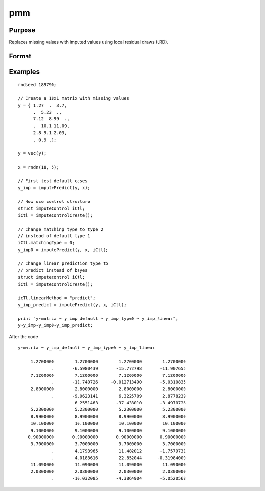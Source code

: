 
pmm
==============================================

Purpose
----------------

Replaces missing values with imputed values using local residual draws (LRD).

Format
----------------
.. function:: y_imputed = imputePredict(y, x[, iCtl]])

    :param y: data vector with missing values.
    :type y: Nx1 vector

    :param x: matrix of variables to be used to impute the missing values. Should not contain any missing values.
    :type x: NxK matrix

    :param iCtl: an instance of an :class:`imputeControl` structure. The following members of *iCtl* are referenced within the :func:`pmm` routine:

      .. list-table::
          :widths: auto

        * - *iCtl.numberSeries*
          - Scalar, number of series to be imputed.  Default = 1.
        * - *iCtl.numberDonors*
          - Scalar, number of donors to be considered  for PMM and LRD methods if *dMax* member is
          set to zero. If the *dMax* member is nonzero the *numberDonors* member will be used to determine candidate donors only if no potential donors meet the maximum distance criteria. Default = 5.
        * - *iCtl.dMax*
          - Scalar, maximum distance cutoff to be used to determine candidate donors. If set to zero, the *numberDonors* member will be used to determine candidate donors. If non-zero and *adaptiveDmax* is set to one, the *numberDonors* member will be used to determine candidate donors only if no donor meet the maximum distance criteria. Default = 0.
        * - *iCtl.matchingType*
          - Integer, the type of matching to be used in the predictive mean matching. Default = 1.
            Acceptable values:

              :0: Type 0 matching. Ignores variability in estimated betas and OLS beta is used for predicting in both the missing and observed cases.
              :1: Type 1 matching. Uses OLS beta for predicting for observed cases and a beta drawn from the posterior distribution for prediction in the missing cases.
              :2: Type 2 matching. Uses same beta drawn from the posterior distribution for predicting in both the missing and observed cases.
              :3: Type 3 matching. Uses same different betas drawn from the same posterior distribution for predicting in the missing and observed cases.
        * - *iCtl.linearMethod*
          - String, the prediction method used for LRD or linear prediction. Default = :code:`"bayes"`
            Acceptable values:

              :"predict": OLS :math:`beta` is used for predicting in missing cases.
              :"noise": OLS :math:`beta` is used for predicting in missing cases and a random disturbance drawn from :math:`N(0, \hat{\sigma})` is added to the prediction.
              :"bayes": Uses :math:`\dot{\beta}` drawn from the posterior distribution for predicting missing cases and a random disturbance drawn from :math:`N(0, \dot{\sigma})` is added to the prediction. :math:`\dot{\sigma}` is drawn from the posterior distribution.
              :"bootstrap": Coefficient and sigma are the least squares estimates calculated from a bootstrap sample taken from the observed data. A random disturbance is drawn from :math:`N(0, \dot{sigma})` is added to the prediction.
        * - *iCtl.adaptiveDmax*
          - Scalar, indicator variable, either one or zero. When set to one uses an adaptive method that uses the *numberDonors* member to determine the number of potential candidates when no potential donors meet the max distance criteria. When set to zero missing values will be kept in dataset if no potential candidates meet the max distance criteria. Default = 0.
        * - *iCtl.k*
          - Scalar, ridge parameter used evade singular matrices when computing Bayesian and Bootstrap posterior distributions. Default = 0.00001.

    :type iCtl: struct

    :return y_imputed: original *y* with imputed values where the missing values originally occurred.
    :rtype y_imputed: Kx1 matrix

Examples
--------------

::

  rndseed 189790;

  // Create a 18x1 matrix with missing values
  y = { 1.27  .  3.7,
        .  5.23  .,
        7.12  8.99  .,
        .  10.1 11.09,
        2.8 9.1 2.03,
        . 0.9 .};

  y = vec(y);

  x = rndn(18, 5);

  // First test default cases
  y_imp = imputePredict(y, x);

  // Now use control structure
  struct imputeControl iCtl;
  iCtl = imputeControlCreate();

  // Change matching type to type 2
  // instead of default type 1
  iCtl.matchingType = 0;
  y_imp0 = imputePredict(y, x, iCtl);

  // Change linear prediction type to
  // predict instead of bayes
  struct imputecontrol iCtl;
  iCtl = imputeControlCreate();

  icTl.linearMethod = "predict";
  y_imp_predict = imputePredict(y, x, iCtl);

  print "y-matrix ~ y_imp_default ~ y_imp_type0 ~ y_imp_linear";
  y~y_imp~y_imp0~y_imp_predict;

After the code

::

    y-matrix ~ y_imp_default ~ y_imp_type0 ~ y_imp_linear

         1.2700000        1.2700000        1.2700000        1.2700000
                 .       -6.5980439       -15.772798       -11.907655
         7.1200000        7.1200000        7.1200000        7.1200000
                 .       -11.740726     -0.012713490       -5.0310835
         2.8000000        2.8000000        2.8000000        2.8000000
                 .       -9.0623141        6.3225709        2.8778239
                 .        6.2551463       -37.438010       -3.4970726
         5.2300000        5.2300000        5.2300000        5.2300000
         8.9900000        8.9900000        8.9900000        8.9900000
         10.100000        10.100000        10.100000        10.100000
         9.1000000        9.1000000        9.1000000        9.1000000
        0.90000000       0.90000000       0.90000000       0.90000000
         3.7000000        3.7000000        3.7000000        3.7000000
                 .        4.1793965        11.482012       -1.7579731
                 .        4.0183616        22.852044      -0.31984009
         11.090000        11.090000        11.090000        11.090000
         2.0300000        2.0300000        2.0300000        2.0300000
                 .       -10.032085       -4.3864904       -5.0520568


.. seealso:: Functions :func:`pmm`, :func:`impute`, :func:`lrd`
